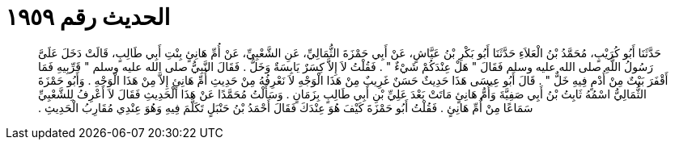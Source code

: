 
= الحديث رقم ١٩٥٩

[quote.hadith]
حَدَّثَنَا أَبُو كُرَيْبٍ، مُحَمَّدُ بْنُ الْعَلاَءِ حَدَّثَنَا أَبُو بَكْرِ بْنُ عَيَّاشٍ، عَنْ أَبِي حَمْزَةَ الثُّمَالِيِّ، عَنِ الشَّعْبِيِّ، عَنْ أُمِّ هَانِئٍ بِنْتِ أَبِي طَالِبٍ، قَالَتْ دَخَلَ عَلَىَّ رَسُولُ اللَّهِ صلى الله عليه وسلم فَقَالَ ‏"‏ هَلْ عِنْدَكُمْ شَيْءٌ ‏"‏ ‏.‏ فَقُلْتُ لاَ إِلاَّ كِسَرٌ يَابِسَةٌ وَخَلٌّ ‏.‏ فَقَالَ النَّبِيُّ صلى الله عليه وسلم ‏"‏ قَرِّبِيهِ فَمَا أَقْفَرَ بَيْتٌ مِنْ أُدْمٍ فِيهِ خَلٌّ ‏"‏ ‏.‏ قَالَ أَبُو عِيسَى هَذَا حَدِيثٌ حَسَنٌ غَرِيبٌ مِنْ هَذَا الْوَجْهِ لاَ نَعْرِفُهُ مِنْ حَدِيثِ أُمِّ هَانِئٍ إِلاَّ مِنْ هَذَا الْوَجْهِ ‏.‏ وَأَبُو حَمْزَةَ الثُّمَالِيُّ اسْمُهُ ثَابِتُ بْنُ أَبِي صَفِيَّةَ وَأُمُّ هَانِئٍ مَاتَتْ بَعْدَ عَلِيِّ بْنِ أَبِي طَالِبٍ بِزَمَانٍ ‏.‏ وَسَأَلْتُ مُحَمَّدًا عَنْ هَذَا الْحَدِيثِ فَقَالَ لاَ أَعْرِفُ لِلشَّعْبِيِّ سَمَاعًا مِنْ أُمِّ هَانِئٍ ‏.‏ فَقُلْتُ أَبُو حَمْزَةَ كَيْفَ هُوَ عِنْدَكَ فَقَالَ أَحْمَدُ بْنُ حَنْبَلٍ تَكَلَّمَ فِيهِ وَهُوَ عِنْدِي مُقَارِبُ الْحَدِيثِ ‏.‏